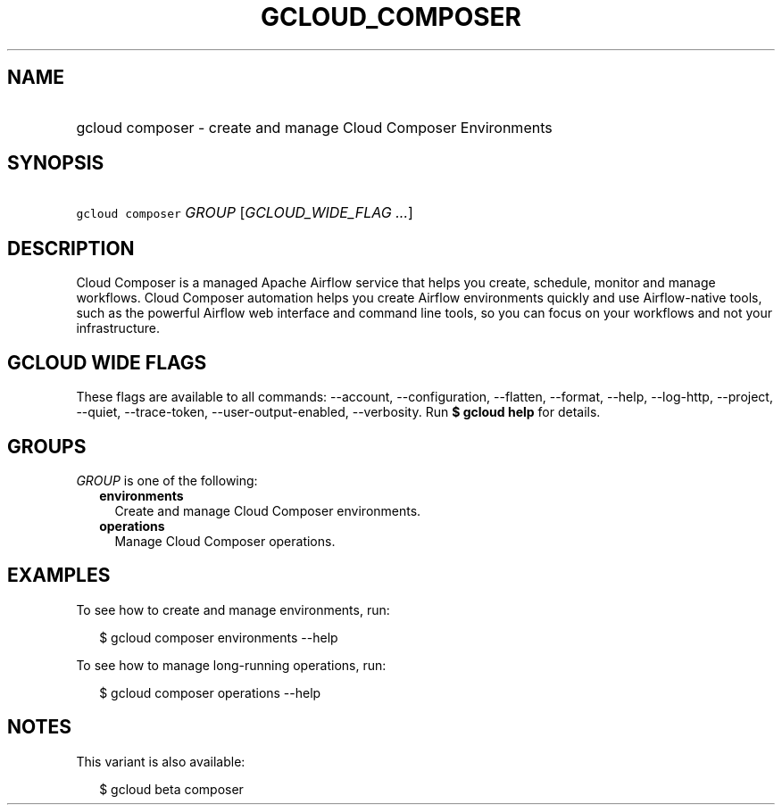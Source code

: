 
.TH "GCLOUD_COMPOSER" 1



.SH "NAME"
.HP
gcloud composer \- create and manage Cloud Composer Environments



.SH "SYNOPSIS"
.HP
\f5gcloud composer\fR \fIGROUP\fR [\fIGCLOUD_WIDE_FLAG\ ...\fR]



.SH "DESCRIPTION"

Cloud Composer is a managed Apache Airflow service that helps you create,
schedule, monitor and manage workflows. Cloud Composer automation helps you
create Airflow environments quickly and use Airflow\-native tools, such as the
powerful Airflow web interface and command line tools, so you can focus on your
workflows and not your infrastructure.



.SH "GCLOUD WIDE FLAGS"

These flags are available to all commands: \-\-account, \-\-configuration,
\-\-flatten, \-\-format, \-\-help, \-\-log\-http, \-\-project, \-\-quiet,
\-\-trace\-token, \-\-user\-output\-enabled, \-\-verbosity. Run \fB$ gcloud
help\fR for details.



.SH "GROUPS"

\f5\fIGROUP\fR\fR is one of the following:

.RS 2m
.TP 2m
\fBenvironments\fR
Create and manage Cloud Composer environments.

.TP 2m
\fBoperations\fR
Manage Cloud Composer operations.


.RE
.sp

.SH "EXAMPLES"

To see how to create and manage environments, run:

.RS 2m
$ gcloud composer environments \-\-help
.RE

To see how to manage long\-running operations, run:

.RS 2m
$ gcloud composer operations \-\-help
.RE



.SH "NOTES"

This variant is also available:

.RS 2m
$ gcloud beta composer
.RE

